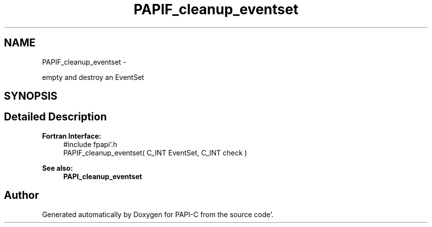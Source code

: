 .TH "PAPIF_cleanup_eventset" 3 "Fri Aug 26 2011" "Version 4.1.4.0" "PAPI-C" \" -*- nroff -*-
.ad l
.nh
.SH NAME
PAPIF_cleanup_eventset \- 
.PP
empty and destroy an EventSet  

.SH SYNOPSIS
.br
.PP
.SH "Detailed Description"
.PP 
\fBFortran Interface:\fP
.RS 4
#include fpapi'\&.h 
.br
 PAPIF_cleanup_eventset( C_INT EventSet, C_INT check )
.RE
.PP
\fBSee also:\fP
.RS 4
\fBPAPI_cleanup_eventset\fP 
.RE
.PP


.SH "Author"
.PP 
Generated automatically by Doxygen for PAPI-C from the source code'\&.

